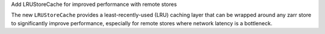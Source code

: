 Add LRUStoreCache for improved performance with remote stores

The new ``LRUStoreCache`` provides a least-recently-used (LRU) caching layer that can be wrapped around any zarr store to significantly improve performance, especially for remote stores where network latency is a bottleneck.